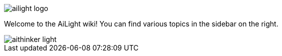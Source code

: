 :img: wiki

image::{img}/images/ailight_logo.png[]

Welcome to the AiLight wiki! You can find various topics in the sidebar on the right.

image::{img}/images/aithinker_light.png[]